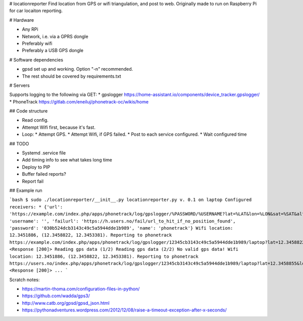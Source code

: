 # locationreporter
Find location from GPS or wifi triangulation, and post to web. Originally made to run on Raspberry Pi for car locaiton reporting.

# Hardware

* Any RPi
* Network, i.e. via a GPRS dongle
* Preferably wifi
* Preferably a USB GPS dongle

# Software dependencies

* gpsd set up and working. Option "-n" recommended.
* The rest should be covered by requirements.txt

# Servers

Supports logging to the following via GET:
* gpslogger https://home-assistant.io/components/device_tracker.gpslogger/
* PhoneTrack https://gitlab.com/eneiluj/phonetrack-oc/wikis/home

## Code structure

* Read config.
* Attempt Wifi first, because it's fast.
* Loop:
  * Attempt GPS.
  * Attempt Wifi, if GPS failed.
  * Post to each service configured.
  * Wait configured time

## TODO

* Systemd .service file
* Add timing info to see what takes long time
* Deploy to PIP
* Buffer failed reports?
* Report fail

## Example run

```bash
$ sudo ./locationreporter/__init__.py                                               
locationreporter.py v. 0.1 on laptop
Configured receivers:
* {'url': 'https://example.com/index.php/apps/phonetrack/log/gpslogger/%PASSWORD/%USERNAME?lat=%LAT&lon=%LON&sat=%SAT&alt=%ALT&acc=%ACC&timestamp=%TIMESTAMP&bat=%BATT', 'username': '', 'failurl': 'https://h.users.no/fail/url_to_hit_if_no_position_found', 'password': '030b524dcb3143c49c5a5944dde1b989', 'name': 'phonetrack'}
Wifi location: 12.3451886, (12.3458822, 12.3453381).
Reporting to phonetrack
https://example.com/index.php/apps/phonetrack/log/gpslogger/12345cb3143c49c5a5944dde1b989/laptop?lat=12.3458822&lon=12.3453381&sat=%SAT&alt=%ALT&acc=12.3451886&timestamp=1520197960.0&bat=%BATT
<Response [200]>
Reading gps data (1/2)
Reading gps data (2/2)
No valid gps data!
Wifi location: 12.3451886, (12.3458822, 12.3453381).
Reporting to phonetrack
https://users.no/index.php/apps/phonetrack/log/gpslogger/12345cb3143c49c5a5944dde1b989/laptop?lat=12.3458855&lon=12.3453253&sat=%SAT&alt=%ALT&acc=12.3451834&timestamp=1520197962.0&bat=%BATT
<Response [200]>
...
```

Scratch notes:

* https://martin-thoma.com/configuration-files-in-python/
* https://github.com/wadda/gps3/
* http://www.catb.org/gpsd/gpsd_json.html
* https://pythonadventures.wordpress.com/2012/12/08/raise-a-timeout-exception-after-x-seconds/
